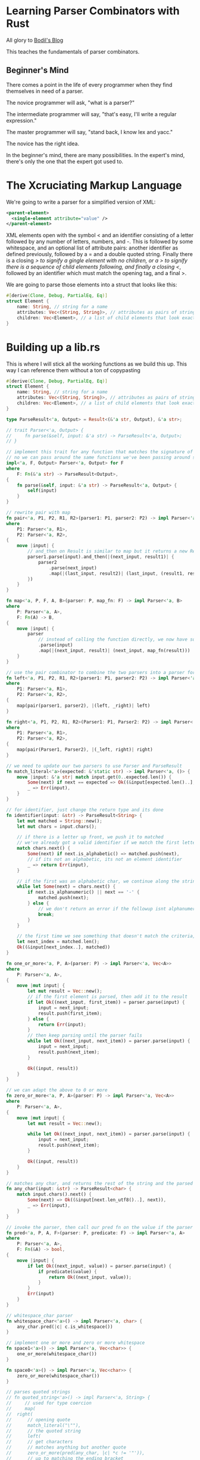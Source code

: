 * Learning Parser Combinators with Rust

  All glory to [[https://bodil.lol/parser-combinators/][Bodil's Blog]]

  This teaches the fundamentals of parser combinators.

** Beginner's Mind

There comes a point in the life of every programmer when they find themselves in need of a parser.

The novice programmer will ask, "what is a parser?"

The intermediate programmer will say, "that's easy, I'll write a regular expression."

The master programmer will say, "stand back, I know lex and yacc."

The novice has the right idea.

In the beginner's mind, there are many possibilities. In the expert's mind, there's only the one that the expert got used to.


* The Xcruciating Markup Language

   We're going to write a parser for a simplified version of XML:

#+BEGIN_SRC xml
<parent-element>
  <single-element attribute="value" />
</parent-element>
#+END_SRC

XML elements open with the symbol < and an identifier consisting of a letter followed by any number of letters, numbers, and -. This is followed by some whitespace, and an optional list of attribute pairs: another identifier as defined previously, followed by a = and a double quoted string. Finally there is a closing /> to signify a gingle element with no children, or a > to signify there is a sequence of child elements following, and finally a closing </, followed by an identifier which must match the opening tag, and a final >.

We are going to parse those elements into a struct that looks like this:

#+name:
#+BEGIN_SRC rust :tangle combinators/src/lib.rs
#[derive(Clone, Debug, PartialEq, Eq)]
struct Element {
    name: String, // string for a name
    attributes: Vec<(String, String)>, // attributes as pairs of strings
    children: Vec<Element>, // a list of child elements that look exactly the same as the parent
}
#+END_SRC

* Building up a lib.rs

This is where I will stick all the working functions as we build this up. This way I can reference them without a ton of copypasting
  
#+name: preamble
#+BEGIN_SRC rust
#[derive(Clone, Debug, PartialEq, Eq)]
struct Element {
    name: String, // string for a name
    attributes: Vec<(String, String)>, // attributes as pairs of strings
    children: Vec<Element>, // a list of child elements that look exactly the same as the parent
}

type ParseResult<'a, Output> = Result<(&'a str, Output), &'a str>;

// trait Parser<'a, Output> {
//     fn parse(&self, input: &'a str) -> ParseResult<'a, Output>;
// }

// implement this trait for any function that matches the signature of a parser
// no we can pass around the same functions we've been passing around so far as parsers fully implementing the Parser trait
impl<'a, F, Output> Parser<'a, Output> for F
where
    F: Fn(&'a str) -> ParseResult<Output>,
{
    fn parse(&self, input: &'a str) -> ParseResult<'a, Output> {
        self(input)
    }
}

// rewrite pair with map
fn pair<'a, P1, P2, R1, R2>(parser1: P1, parser2: P2) -> impl Parser<'a, (R1, R2)>
where
    P1: Parser<'a, R1>,
    P2: Parser<'a, R2>,
{
    move |input| {
        // and_then on Result is similar to map but it returns a new Result
        parser1.parse(input).and_then(|(next_input, result1)| {
            parser2
                .parse(next_input)
                .map(|(last_input, result2)| (last_input, (result1, result2)))
        })
    }
}

fn map<'a, P, F, A, B>(parser: P, map_fn: F) -> impl Parser<'a, B>
where
    P: Parser<'a, A>,
    F: Fn(A) -> B,
{
    move |input| {
        parser
            // instead of calling the function directly, we now have something that implements parse
            .parse(input)
            .map(|(next_input, result)| (next_input, map_fn(result)))
    }
}

// use the pair combinator to combine the two parsers into a parser for a tuple of their Results, and then use the map combinator to select the ones we want
fn left<'a, P1, P2, R1, R2>(parser1: P1, parser2: P2) -> impl Parser<'a, R1>
where
    P1: Parser<'a, R1>,
    P2: Parser<'a, R2>,
{
    map(pair(parser1, parser2), |(left, _right)| left)
}

fn right<'a, P1, P2, R1, R2>(Parser1: P1, Parser2: P2) -> impl Parser<'a, R2>
where
    P1: Parser<'a, R1>,
    P2: Parser<'a, R2>,
{
    map(pair(Parser1, Parser2), |(_left, right)| right)
}

// we need to update our two parsers to use Parser and ParseResult
fn match_literal<'a>(expected: &'static str) -> impl Parser<'a, ()> {
    move |input: &'a str| match input.get(0..expected.len()) {
        Some(next) if next == expected => Ok((&input[expected.len()..], ())),
        _ => Err(input),
    }
}

// for identifier, just change the return type and its done
fn identifier(input: &str) -> ParseResult<String> {
    let mut matched = String::new();
    let mut chars = input.chars();

    // if there is a letter up front, we push it to matched
    // we've already got a valid identifier if we match the first letter
    match chars.next() {
        Some(next) if next.is_alphabetic() => matched.push(next),
        // if its not an alphabetic, its not an element identifier
        _ => return Err(input),
    }

    // if the first was an alphabetic char, we continue along the string, matching as long as its alphanumeric or a dash
    while let Some(next) = chars.next() {
        if next.is_alphanumeric() || next == '-' {
            matched.push(next);
        } else {
            // we don't return an error if the followup isnt alphanumeric + - since its valid to have in the identifier
            break;
        }
    }

    // the first time we see something that doesn't match the criteria, save our spot and return the String we've built
    let next_index = matched.len();
    Ok((&input[next_index..], matched))
}

fn one_or_more<'a, P, A>(parser: P) -> impl Parser<'a, Vec<A>>
where
    P: Parser<'a, A>,
{
    move |mut input| {
        let mut result = Vec::new();
        // if the first element is parsed, then add it to the result
        if let Ok((next_input, first_item)) = parser.parse(input) {
            input = next_input;
            result.push(first_item);
        } else {
            return Err(input);
        }
        // then keep parsing until the parser fails
        while let Ok((next_input, next_item)) = parser.parse(input) {
            input = next_input;
            result.push(next_item);
        }

        Ok((input, result))
    }
}

// we can adapt the above to 0 or more
fn zero_or_more<'a, P, A>(parser: P) -> impl Parser<'a, Vec<A>>
where
    P: Parser<'a, A>,
{
    move |mut input| {
        let mut result = Vec::new();

        while let Ok((next_input, next_item)) = parser.parse(input) {
            input = next_input;
            result.push(next_item);
        }

        Ok((input, result))
    }
}

// matches any char, and returns the rest of the string and the parsed string
fn any_char(input: &str) -> ParseResult<char> {
    match input.chars().next() {
        Some(next) => Ok((&input[next.len_utf8()..], next)),
        _ => Err(input),
    }
}

// invoke the parser, then call our pred fn on the value if the parser succeeded.
fn pred<'a, P, A, F>(parser: P, predicate: F) -> impl Parser<'a, A>
where
    P: Parser<'a, A>,
    F: Fn(&A) -> bool,
{
    move |input| {
        if let Ok((next_input, value)) = parser.parse(input) {
            if predicate(&value) {
                return Ok((next_input, value));
            }
        }
        Err(input)
    }
}

// whitespace_char parser
fn whitespace_char<'a>() -> impl Parser<'a, char> {
    any_char.pred(|c| c.is_whitespace())
}

// implement one or more and zero or more whitespace
fn space1<'a>() -> impl Parser<'a, Vec<char>> {
    one_or_more(whitespace_char())
}

fn space0<'a>() -> impl Parser<'a, Vec<char>> {
    zero_or_more(whitespace_char())
}

// parses quoted strings
// fn quoted_string<'a>() -> impl Parser<'a, String> {
//     // used for type coercion
//     map(
// 	right(
// 	    // opening quote
// 	    match_literal("\""),
// 	    // the quoted string
// 	    left(
// 		// get characters
// 		// matches anything but another quote
// 		zero_or_more(pred(any_char, |c| *c != '"')), 
// 		// up to matching the ending bracket
// 		match_literal("\""),
// 	    ),
// 	),
// 	// convert our returned Vec into a String by coercion to iter and collect
// 	|chars| chars.into_iter().collect(),
//     )
// }

fn attribute_pair<'a>() -> impl Parser<'a, (String, String)> {
    // pair is a combinator for parsing a tuple of values
    // identifier gets attribute name
    // right returns the right element of the tuple
    // the match literal finds the =, then drops it
    // the quoted string pulls the value of the argument
    pair(identifier, right(match_literal("="), quoted_string()))
}

// build the vector
fn attributes<'a>() -> impl Parser<'a, Vec<(String, String)>> {
    // zero or more occurrences of whitespace, then an attribute pair.
    // use right to discard the whitespace, keep the pair
    zero_or_more(right(space1(), attribute_pair()))
}

// the dyn keyword is used to highlight that calls to methods on the associated Trait are dynamically dispatched.
// holds our Box
struct BoxedParser<'a, Output> {
    parser: Box<dyn Parser<'a, Output> + 'a>,
}

// created a new boxed parser. This just puts our parser inside of a Box
impl<'a, Output> BoxedParser<'a, Output> {
    fn new<P>(parser: P) -> Self
    where
	P: Parser<'a, Output> + 'a,
    {
	BoxedParser {
	    parser: Box::new(parser),
	}
    }
}

// make it interchangable for parser
impl<'a, Output> Parser<'a, Output> for BoxedParser<'a, Output> {
    fn parse(&self, input: &'a str) -> ParseResult<'a, Output> {
	self.parser.parse(input)
    }
}

trait Parser<'a, Output> {
    fn parse(&self, input: &'a str) -> ParseResult<'a, Output>;

    fn map<F, NewOutput>(self, map_fn: F) -> BoxedParser<'a, NewOutput>
    where
	Self: Sized + 'a,
	Output: 'a,
	NewOutput: 'a,
	F: Fn(Output) -> NewOutput + 'a,
    {
	BoxedParser::new(map(self, map_fn))
    }

    fn pred<F>(self, pred_fn: F) -> BoxedParser<'a, Output>
    where
	Self: Sized + 'a,
	Output: 'a,
	F: Fn(&Output) -> bool + 'a,
    {
	BoxedParser::new(pred(self, pred_fn))
    }

    // we run out parser of type P first, and if it succeeds
    // we call the function f with the result of parser P to get our next parser of type NextP
    // which we then run and return
    // this gets added to the Parser trait
    fn and_then<F, NextParser, NewOutput>(self, f: F) -> BoxedParser<'a, NewOutput>
    where
	Self: Sized + 'a,
	Output: 'a,
	NewOutput: 'a,
	NextParser: Parser<'a, NewOutput> + 'a,
	F: Fn(Output) -> NextParser + 'a,
    {
	BoxedParser::new(and_then(self, f))
    }
}

// fn pred<F>(self, pred_fn: F) -> BoxedParser<'a, Output>
// where
//     Self: Sized + 'a,
//     Output: 'a,
//     F: Fn(&Output) -> bool + 'a,
// {
//     BoxedParser::new(pred(self, pred_fn))
// }

fn element_start<'a>() -> impl Parser<'a, (String, Vec<(String, String)>)> {
    right(match_literal("<"),
	  pair(identifier, attributes()))
}

fn quoted_string<'a>() -> impl Parser<'a, String> {
    right(
	match_literal("\""),
	left(
	    zero_or_more(any_char.pred(|c| *c != '"')),
	    match_literal("\""),
	),
    ).map(|chars| chars.into_iter().collect())
}

fn single_element<'a>() -> impl Parser<'a, Element> {
    left(element_start(), match_literal("/>")).map(|(name, attributes)| Element {
	name,
	attributes,
	children: vec![],
    })
}

// parser for the opening tag for a parent element
fn open_element<'a>() -> impl Parser<'a, Element> {
    left(element_start(), match_literal(">")).map(|(name, attributes)| Element {
	name,
	attributes,
	children: vec![],
    })
}

// children need to either be single elements or parent elements, and there are zero or more of them
// we will make a multiple choice parser: something that parses either a single element or a parent element
fn either<'a, P1, P2, A>(parser1: P1, parser2: P2) -> impl Parser<'a, A>
where
    P1: Parser<'a, A>,
    P2: Parser<'a, A>,
{
    move |input| match parser1.parse(input) {
	ok @ Ok(_) => ok,
	Err(_) => parser2.parse(input),
    }
}

// // matches either a single element or a parent element
// fn element<'a>() -> impl Parser<'a, Element> {
//     either(single_element(), parent_element())
// }

// parser for the closing tag. It has to match the opening tag, which means the parser needs to know what the name of the opening tag is. We will use a function argument
fn close_element<'a>(expected_name: String) -> impl Parser<'a, String> {
    right(match_literal("</"),
          left(identifier, match_literal(">")))
	  .pred(move |name| name == &expected_name)
}

// we need something that takes a parser, and a function that takes the result of a parser, and returns a new parser, which is then run
// its like pair, but instead of just collecting both results in a tuple, we thread them through a function
fn and_then<'a, P, F, A, B, NextP>(parser: P, f: F) -> impl Parser<'a, B>
where
    P: Parser<'a, A>,
    NextP: Parser<'a, B>,
    F: Fn(A) -> NextP,
{
    move |input| match parser.parse(input) {
	Ok((next_input, result)) => f(result).parse(next_input),
	Err(err) => Err(err),
    }
}

// we can use and_then to lazily generate the right version of our close_element parser (we get it to pass that argument into it)
fn parent_element<'a>() -> impl Parser<'a, Element> {
    // get opening element, and then take the rest and
    open_element().and_then(|e1| {
	// get the name that goes into close_element
	left(zero_or_more(element()),
	     close_element(e1.name.clone()))
	    // clone the children objects because we are inside a Fn and thus only have a reference to it
	    .map(move |children| {
		let mut e1 = e1.clone();
		e1.children = children;
		e1
	    })
    })
}

fn whitespace_wrap<'a, P, A>(parser: P) -> impl Parser<'a, A>
where
    P: Parser<'a, A>,
{
    right(space0(), left(parser, space0()))
}

// if we wrap element in that, it will ignore all leading and trailing whitespace around element
fn element<'a>() -> impl Parser<'a, Element> {
    whitespace_wrap(either(single_element(), parent_element()))
}

#+END_SRC

* Defining the Parser

  Parsing is a process of deriving structure from a stream of data. In this a parser is a function that takes in some input, and returns either the parsed output along with the remainder of the input, or an error saying "I couldn't parse this".

  Lets write this down as a function type:

#+name:
#+BEGIN_SRC rust
Fn(Input) -> Result<(Input, Output), Error>

// more concretely, we can fill out the types because we are converting a string into an Element struct.
// since we aren't adding error reporting, we'll just return the bit of the string that we couldn't parse as an error
Fn(&str) -> Result<(&str, Element), &str>
#+END_SRC

* Our First Parser

#+name:
#+BEGIN_SRC rust
// take the first character in a string and decide whether or not its the letter a
// we take a string slice as input, and return a Result of either (&str, ()), or the error type &str.
// with (&str, ()), we are returning a type with the next bit of input to parse and the result.
fn the_letter_a(input: &str) -> Result<(&str, ()), &str> {
    // get the first character of the input. We ask for the iterator chars() over the characters of the string, and we pull the first item
    // this will be an item of type char, wrapped in an Option, so Option<char> where None means we tried to pull a char off an empty string
    match input.chars().next() {
        // if we have a successful parse that matches 'a', return our success value Ok(...)
        // we return 'a'.len_utf8 just to be sure. Its 1, but you never know
        Some('a') => Ok((&input['a'.len_utf8()..], ())),
        // if we get anything else, or None, return an error
        _ => Err(input),
    }
}

fn main() {
    let yes = "all your string literals are belong to me";
    let no = "this is a string literal";
    let maybe = "";
    println!(
        "Starts with the letter a?:\nyes: {:?}\nno: {:?}\nmaybe: {:?}",
        the_letter_a(yes),
        the_letter_a(no),
        the_letter_a(maybe)
    );
}
#+END_SRC

: Starts with the letter a?:
: yes: Ok(("ll your string literals are belong to me", ()))
: no: Err("this is a string literal")
: maybe: Err("")

* A Parser Builder

  We need to find the opening <, as well as >, / and = specifically, so we should write a parser that looks for what we want.
  We will write a fn that produces a parser for a static string of any length, not just a single character. 
  
#+name:
#+BEGIN_SRC rust
// 'static is a reference lifetime that says that the data pointed to by the ref lives for the entire lifetime of the running program
// Instead of returning a result, it takes our expected string as an argument and returns something that looks like a parser
// this is a higher order function.
// instead of doing the work, we return a closure that does the work and that matches our type signature for a parser
fn match_literal(expected: &'static str) -> impl Fn(&str) -> Result<(&str, ()), &str> {
    // move transfers ownership of the item. So in this case, we are transferring ownership of input to the matching Result
    move |input| match input.get(0..expected.len()) {
        // if the input is our expected value, return the Ok
        Some(next) if next == expected => Ok((&input[expected.len()..], ())),
        // if not, return Err
        _ => Err(input),
    }
}

fn main() {
    let match_a = match_literal("a");
    let match_t = match_literal("t");
    let match_n = match_literal("");

    let yes = "all your string literals are belong to me";
    let no = "this is a string literal";
    let maybe = "";

    println!(
        "Starts with the letter a?:\nyes: {:?}\nno: {:?}\nmaybe: {:?}",
        match_a(yes),
        match_t(no),
        match_n(maybe)
    );
}
#+END_SRC

: Starts with the letter a?:
: yes: Ok(("ll your string literals are belong to me", ()))
: no: Ok(("his is a string literal", ()))
: maybe: Ok(("", ()))

* Testing Our Parser

#+name:
#+BEGIN_SRC rust :tangle combinators/src/main.rs
fn match_literal(expected: &'static str) -> impl Fn(&str) -> Result<(&str, ()), &str> {
    // move transfers ownership of the item. So in this case, we are transferring ownership of input to the matching Result
    move |input| match input.get(0..expected.len()) {
        // if the input is our expected value, return the Ok
        Some(next) if next == expected => Ok((&input[expected.len()..], ())),
        // if not, return Err
        _ => Err(input),
    }
}

#[test]
fn literal_parser() {
    let parse_joe = match_literal("Hello Joe!");

    assert_eq!(Ok(("", ())), parse_joe("Hello Joe!"));
    assert_eq!(
        Ok((" Hello Robert!", ())),
        parse_joe("Hello Joe! Hello Robert!")
    );
    assert_eq!(Err("Hello Mike!"),
	       parse_joe("Hello Mike!"));
}
#+END_SRC

In order to run the test above, we tangle to main.rs and run cargo test literal_parser -- --exact

* Exercise

  Can you find a method on the str type in the standard library that would let you write match_literal() without having to do the somewhat cumbersome get indexing?

  Sure, lets try std::str::pattern

#+name:
#+BEGIN_SRC rust
// fn match_literal(expected: &'static str) -> impl Fn(&str) -> Result<(&str, ()), &str> {
//     // move transfers ownership of the item. So in this case, we are transferring ownership of input to the matching Result
//     move |input| match input.get(0..expected.len()) {
//         // if the input is our expected value, return the Ok
//         Some(next) if next == expected => Ok((&input[expected.len()..], ())),
//         // if not, return Err
//         _ => Err(input),
//     }
// }

fn match_literal(expected: &'static str) -> impl Fn(&str) -> Result<(&str, ()), &str> {
    move |input| match input.find(expected) {
        Some(next) => Ok((&input[next + expected.len()..], ())),
        _ => Err(input),
    }
}

fn main() {
    let parse_joe = match_literal("Hello Joe!");
    println!(
        "Test 1:\t{:?}\nTest 2:\t{:?}\nTest 3:\t{:?}",
        parse_joe("Hello Joe!"),
        parse_joe("Hello Joe! Hello Robert!"),
        parse_joe("Hello Mike!")
    );

    let parse_gator_1 = match_literal("<");
    let parse_gator_2 = match_literal(">");
    // let parse_gator_1s = match_literal("</");
    // let parse_gator_2s = match_literal("/>");
    // let parse_eq = match_literal("=");
    let input_str = "<parent-element><single-element attribute='value' /></parent-element>";

    println!(
        "start:\t{:?}\nend:\t\t{:?}\n",
        parse_gator_1(input_str),
        parse_gator_2(input_str)
    );
}
#+END_SRC

: Test 1:	Ok(("", ()))
: Test 2:	Ok((" Hello Robert!", ()))
: Test 3:	Err("Hello Mike!")
: start:	Ok(("parent-element><single-element attribute=\'value\' /></parent-element>", ()))
: end:		Ok(("<single-element attribute=\'value\' /></parent-element>", ()))
: 

* A Parser for Something Less Specific

  Recalling the rule for the element name identifier, it's as follows: one alphabetical character, followed by zero or more of either an alphabetical character, a number, or a dash -

#+name:
#+BEGIN_SRC rust
// this time we are just writing a parser, not a higher order fn that returns a parser
// instead of returning a result type of (), we are returning a String in the tuple along with the remaining input. The String will contain the identifier we've parsed
fn identifier(input: &str) -> Result<(&str, String), &str> {
    let mut matched = String::new();
    let mut chars = input.chars();

    // if there is a letter up front, we push it to matched
    // we've already got a valid identifier if we match the first letter
    match chars.next() {
        Some(next) if next.is_alphabetic() => matched.push(next),
        // if its not an alphabetic, its not an element identifier
        _ => return Err(input),
    }

    // if the first was an alphabetic char, we continue along the string, matching as long as its alphanumeric or a dash
    while let Some(next) = chars.next() {
        if next.is_alphanumeric() || next == '-' {
            matched.push(next);
        } else {
            // we don't return an error if the followup isnt alphanumeric + - since its valid to have in the identifier
            break;
        }
    }

    // the first time we see something that doesn't match the criteria, save our spot and return the String we've built
    let next_index = matched.len();
    Ok((&input[next_index..], matched))
}

fn main() {
    println!(
        "First Test:\t\t{:?}\nSecond Test:\t\t{:?}\nThird Test:\t\t{:?}\n",
        identifier("i-am-an-identifier"),
        identifier("not entirely an idenitifier"),
        identifier("!not at all an identifier")
    );
}
#+END_SRC

: First Test:		Ok(("", "i-am-an-identifier"))
: Second Test:		Ok((" entirely an idenitifier", "not"))
: Third Test:		Err("!not at all an identifier")
: 


Remember that Element struct we're going to parse our XML document into?

#+name:
#+BEGIN_SRC rust
struct Element {
    name: String,
    attributes: Vec<(String, String)>,
    children: Vec<Element>,
}
#+END_SRC

We've just written the code for parsing the name. The String our parser returns goes right in there. It is also the right parser for the first part of every attribute.

* Combinators

  We can now parse <, and the following identifier, but we need to parse both, in order, to be able to make progress. The next step is to write another parser builder function, but one that takes two parsers as inputs and returns a new parser which parses both of them in order. In other words, a parser /combinator/, which /combines/ two parsers into a new one

#+name:
#+BEGIN_SRC rust
// takes two parsers as input, and returns a new parser which parses both of them in order
// Parser 1, Parser 2, Result 1, Result 2. P1, P2 are functions
// our final result is a parser that returns (R1, R2)
// runs P1 on input, keeps the result, then runs P2 on what P1 returned, and if they both worked, return the tuple (R1, R2)
// Fn Type Signature
// Accepts two parsers
fn pair<P1, P2, R1, R2>(parser1: P1, parser2: P2) -> impl Fn(&str) -> Result<(&str, (R1, R2)), &str>
where
    // they both return parsers
    P1: Fn(&str) -> Result<(&str, R1), &str>,
    P2: Fn(&str) -> Result<(&str, R2), &str>,
{
    // run P1 on the input
    move |input| match parser1(input) {
        // if P1 succeeds, take its return val and run P2 on it
        Ok((next_input, result1)) => match parser2(next_input) {
            // if P2 succeeds, return the final input and (R1, R2)
            Ok((final_input, result2)) => Ok((final_input, (result1, result2))),
            Err(err) => Err(err),
        },
        Err(err) => Err(err),
    }
}

fn identifier(input: &str) -> Result<(&str, String), &str> {
    let mut matched = String::new();
    let mut chars = input.chars();

    // if there is a letter up front, we push it to matched
    // we've already got a valid identifier if we match the first letter
    match chars.next() {
        Some(next) if next.is_alphabetic() => matched.push(next),
        // if its not an alphabetic, its not an element identifier
        _ => return Err(input),
    }

    // if the first was an alphabetic char, we continue along the string, matching as long as its alphanumeric or a dash
    while let Some(next) = chars.next() {
        if next.is_alphanumeric() || next == '-' {
            matched.push(next);
        } else {
            // we don't return an error if the followup isnt alphanumeric + - since its valid to have in the identifier
            break;
        }
    }

    // the first time we see something that doesn't match the criteria, save our spot and return the String we've built
    let next_index = matched.len();
    Ok((&input[next_index..], matched))
}

fn match_literal(expected: &'static str) -> impl Fn(&str) -> Result<(&str, ()), &str> {
    move |input| match input.find(expected) {
        Some(next) => Ok((&input[next + expected.len()..], ())),
        _ => Err(input),
    }
}

fn main() {
    let tag_opener = pair(match_literal("<"), identifier);
    println!(
        "First Element:\t{:?}\nNot Quite:\t{:?}\nNope:\t{:?}\n",
        tag_opener("<my-first-element/>"),
        tag_opener("oops"),
        tag_opener("<!too spicy")
    );
}
#+END_SRC

: First Element:	Ok(("/>", ((), "my-first-element")))
: Not Quite:	Err("oops")
: Nope:	Err("!too spicy")

It works! But we return a result type ((), String), when we really only care about the String.

Som eof our parsers only match patterns in the input without producing values, and so their outputs can be safely ignored. To accomodate this pattern, we're going to use our pair combinator to write two other combinators:
- left, which discards the result of the first parser and returns the second
- right, which discards the () on the LHS of the pair and keeps only our String

* Enter the Functor

  Before we go on, let's talk about another combinator: map

  This combinator has one purpose: to change the type of the result. For instance, if we have a parser that returns ((), String), and we want to return just that String. To do this, we pass it a function that knows how to convert from the original type to the new one. |(_left, right)| right. More generalized, it would look like Fn(A) -> B where A is the original result type of the parser and B is the new one.

#+name:
#+BEGIN_SRC rust
// P is our parser. It returns A on success. F is the function we're going to use to map P into our return value, which looks the same as P except its result type is B rather than A
fn map1<P, F, A, B>(parser: P, map_fn: F) -> impl Fn(&str) -> Result<(&str, B), &str>
where
    P: Fn(&str) -> Result<(&str, A), &str>,
    F: Fn(A) -> B,
{
    // run parser(input)
    move |input| match parser(input) {
        // if success, take the result and apply the map fn to it and return that
        Ok((next_input, result)) => Ok((next_input, map_fn(result))),
        Err(err) => Err(err),
    }
}

// map is a common function that Result actually implements
fn map<P, F, A, B>(parser: P, map_fn: F) -> impl Fn(&str) -> Result<(&str, B), &str>
where
    P: Fn(&str) -> Result<(&str, A), &str>,
    F: Fn(A) -> B,
{
    move |input|
    parser(input)
	.map(|(next_input, result)| (next_input, map_fn(result)))
}

fn main() {}
#+END_SRC

In this case, this is called a functor. If we have a thing with type A in it, and we have a map function available that you can pass a function from A to B into to turn it into the same kind of thing but with type B in it instead, that is a functor. This is common in rust, such as in Option, Result, Iterator, and even Future. This is not explicitly named as such, since we can't express a functor as a generalized thing in Rust's type system (because it lacks higher kinded types).

* Time For A Trait

  From TRPL:

  A Trait tells teh Rust compiler about functionality a particular type has and can share with other types. We can use traits to define shared behavior in an abstract way. We can use trait bounds to specify that a generic can be any type that has certain behavior.

  Back to it: We keep repeating the shape of the parser type signature: Fn(&str) -> Result<(&str, Output), &str>. Instead of writing it out over and over, we can introduce a trait to make things more readable and add to add some extensibility to our parsers.

#+name:
#+BEGIN_SRC rust
// make a type alias for that return type we keep using
// now instead of typing this out all the time, we can just type ParseResult<String> or similar
// the lifetime is because the type declaration requires it, but a lot of the time the Rust compiler should be able to infer it for you
// the lifetime 'a specifically refers to the lifetime of the input
type ParseResult<'a, Output> = Result<(&'a str, Output), &'a str>;

trait Parser<'a, Output> {
    fn parse(&self, input: &'a str) -> ParseResult<'a, Output>;
}

// implement this trait for any function that matches the signature of a parser
// no we can pass around the same functions we've been passing around so far as parsers fully implementing the Parser trait
impl<'a, F, Output> Parser<'a, Output> for F
where
    F: Fn(&'a str) -> ParseResult<Output>,
{
    fn parse(&self, input: &'a str) -> ParseResult<'a, Output> {
        self(input)
    }
}

// rewrite map
fn map<'a, P, F, A, B>(parser: P, map_fn: F) -> impl Parser<'a, B>
where
    P: Parser<'a, A>,
    F: Fn(A) -> B,
{
    move |input| {
        parser
            // instead of calling the function directly, we now have something that implements parse
            .parse(input)
            .map(|(next_input, result)| (next_input, map_fn(result)))
    }
}

// rewrite the pair function
fn pair1<'a, P1, P2, R1, R2>(parser1: P1, parser2: P2) -> impl Parser<'a, (R1, R2)>
where
    P1: Parser<'a, R1>,
    P2: Parser<'a, R2>,
{
    // if parser matches input
    move |input| match parser1.parse(input) {
        // match the next input with parser2
        Ok((next_input, result1)) => match parser2.parse(next_input) {
            // if that works, then massage it into a form we want
            Ok((final_input, result2)) => Ok((final_input, (result1, result2))),
            Err(err) => Err(err),
        },
        Err(err) => Err(err),
    }
}

// rewrite pair with map
fn pair<'a, P1, P2, R1, R2>(parser1: P1, parser2: P2) -> impl Parser<'a, (R1, R2)>
where
    P1: Parser<'a, R1>,
    P2: Parser<'a, R2>,
{
    move |input| {
	// and_then on Result is similar to map but it returns a new Result 
        parser1.parse(input).and_then(|(next_input, result1)| {
            parser2
                .parse(next_input)
                .map(|(last_input, result2)| (last_input, (result1, result2)))
        })
    }
}

fn main() {}
#+END_SRC

* Left and Right

#+name:
#+BEGIN_SRC rust
type ParseResult<'a, Output> = Result<(&'a str, Output), &'a str>;

trait Parser<'a, Output> {
    fn parse(&self, input: &'a str) -> ParseResult<'a, Output>;
}

// implement this trait for any function that matches the signature of a parser
// no we can pass around the same functions we've been passing around so far as parsers fully implementing the Parser trait
impl<'a, F, Output> Parser<'a, Output> for F
where
    F: Fn(&'a str) -> ParseResult<Output>,
{
    fn parse(&self, input: &'a str) -> ParseResult<'a, Output> {
        self(input)
    }
}

// rewrite pair with map
fn pair<'a, P1, P2, R1, R2>(parser1: P1, parser2: P2) -> impl Parser<'a, (R1, R2)>
where
    P1: Parser<'a, R1>,
    P2: Parser<'a, R2>,
{
    move |input| {
        // and_then on Result is similar to map but it returns a new Result
        parser1.parse(input).and_then(|(next_input, result1)| {
            parser2
                .parse(next_input)
                .map(|(last_input, result2)| (last_input, (result1, result2)))
        })
    }
}

fn map<'a, P, F, A, B>(parser: P, map_fn: F) -> impl Parser<'a, B>
where
    P: Parser<'a, A>,
    F: Fn(A) -> B,
{
    move |input| {
        parser
            // instead of calling the function directly, we now have something that implements parse
            .parse(input)
            .map(|(next_input, result)| (next_input, map_fn(result)))
    }
}

// use the pair combinator to combine the two parsers into a parser for a tuple of their Results, and then use the map combinator to select the ones we want
fn left<'a, P1, P2, R1, R2>(parser1: P1, parser2: P2) -> impl Parser<'a, R1>
where
    P1: Parser<'a, R1>,
    P2: Parser<'a, R2>,
{
    map(pair(parser1, parser2), |(left, _right)| left)
}

fn right<'a, P1, P2, R1, R2>(Parser1: P1, Parser2: P2) -> impl Parser<'a, R2>
where
    P1: Parser<'a, R1>,
    P2: Parser<'a, R2>,
{
    map(pair(Parser1, Parser2), |(_left, right)| right)
}

// we need to update our two parsers to use Parser and ParseResult
fn match_literal<'a>(expected: &'static str) -> impl Parser<'a, ()> {
    move |input: &'a str| match input.get(0..expected.len()) {
        Some(next) if next == expected => Ok((&input[expected.len()..], ())),
        _ => Err(input),
    }
}

// for identifier, just change the return type and its done
fn identifier(input: &str) -> ParseResult<String> {
    let mut matched = String::new();
    let mut chars = input.chars();

    // if there is a letter up front, we push it to matched
    // we've already got a valid identifier if we match the first letter
    match chars.next() {
        Some(next) if next.is_alphabetic() => matched.push(next),
        // if its not an alphabetic, its not an element identifier
        _ => return Err(input),
    }

    // if the first was an alphabetic char, we continue along the string, matching as long as its alphanumeric or a dash
    while let Some(next) = chars.next() {
        if next.is_alphanumeric() || next == '-' {
            matched.push(next);
        } else {
            // we don't return an error if the followup isnt alphanumeric + - since its valid to have in the identifier
            break;
        }
    }

    // the first time we see something that doesn't match the criteria, save our spot and return the String we've built
    let next_index = matched.len();
    Ok((&input[next_index..], matched))
}

fn main() {
    let tag_opener = right(match_literal("<"), identifier);

    println!(
        "First Test:\t{:?}\nSecond Test:\t{:?}\nThird Test:\t{:?}",
        tag_opener.parse("<my-first-element/>"),
        tag_opener.parse("oops"),
        tag_opener.parse("<!oops")
    );
}
#+END_SRC

First Test:	Ok(("/>", "my-first-element"))
Second Test:	Err("oops")
Third Test:	Err("!oops")

* One Or More

  We have an opening <, and we've got an identifier. Next should be out first attribute pair.

  But first we need to deal with whitespace, either a single instance of, or multiple in a row.

  We should write a combinator that expresses the idea of one or more parsers.

#+name:
#+BEGIN_SRC rust
type ParseResult<'a, Output> = Result<(&'a str, Output), &'a str>;

// trait Parser<'a, Output> {
//     fn parse(&self, input: &'a str) -> ParseResult<'a, Output>;
// }

// implement this trait for any function that matches the signature of a parser
// no we can pass around the same functions we've been passing around so far as parsers fully implementing the Parser trait
impl<'a, F, Output> Parser<'a, Output> for F
where
    F: Fn(&'a str) -> ParseResult<Output>,
{
    fn parse(&self, input: &'a str) -> ParseResult<'a, Output> {
        self(input)
    }
}

// return type of the parser is A, and the return type from the combinator parser is Vec<A> -- any number of As
fn one_or_more<'a, P, A>(parser: P) -> impl Parser<'a, Vec<A>>
where
    P: Parser<'a, A>,
{
    move |mut input| {
        let mut result = Vec::new();
        // if the first element is parsed, then add it to the result
        if let Ok((next_input, first_item)) = parser.parse(input) {
            input = next_input;
            result.push(first_item);
        } else {
            return Err(input);
        }
        // then keep parsing until the parser fails
        while let Ok((next_input, next_item)) = parser.parse(input) {
            input = next_input;
            result.push(next_item);
        }

        Ok((input, result))
    }
}

// we can adapt the above to 0 or more
fn zero_or_more<'a, P, A>(parser: P) -> impl Parser<'a, Vec<A>>
where
    P: Parser<'a, A>,
{
    move |mut input| {
        let mut result = Vec::new();

        while let Ok((next_input, next_item)) = parser.parse(input) {
            input = next_input;
            result.push(next_item);
        }

        Ok((input, result))
    }
}

// we need to update our two parsers to use Parser and ParseResult
fn match_literal<'a>(expected: &'static str) -> impl Parser<'a, ()> {
    move |input: &'a str| match input.get(0..expected.len()) {
        Some(next) if next == expected => Ok((&input[expected.len()..], ())),
        _ => Err(input),
    }
}

fn main() {
    // one or more
    let parser1 = one_or_more(match_literal("ha"));
    let parser0 = zero_or_more(match_literal("ha"));

    println!("P1 Test 1:\t{:?}\nP1 Test 2:\t{:?}\nP1 Test 3:\t{:?}\nP0 Test 1:\t{:?}\nP0 Test 2:\t{:?}\nP0 Test 3:\t{:?}",
	     parser1.parse("hahaha"),
	     parser1.parse("ahah"),
	     parser1.parse(""),
	     parser0.parse("hahaha"),
	     parser0.parse("ahah"),
	     parser0.parse(""));
}
#+END_SRC

: P1 Test 1:	Ok(("", [(), (), ()]))
: P1 Test 2:	Err("ahah")
: P1 Test 3:	Err("")
: P0 Test 1:	Ok(("", [(), (), ()]))
: P0 Test 2:	Ok(("ahah", []))
: P0 Test 3:	Ok(("", []))

At this point, its tempting to express one_or_more in terms of zero_or_more with something like this:

#+name:
#+BEGIN_SRC rust
fn one_or_more<'a, P, A>(parser: P) -> impl Parser<'a, Vec<A>>
where
    P: Parser<'a, A>,
{
    map(pair(parser, zero_or_more(parser)), |(head, mut tail)| {
	tail.insert(0, head);
	tail
    })
}
#+END_SRC

Unfortunately, we run into Rust problems here. We own the parser, so we can't go around passing it as an argument twice. The compiler will tell us that we're trying to move an already moved value.
We also run into issues if we pass references instead, as it gives us another set of borrow checker troubles. Also, since they are functions, they don't do anything like implement Clone.

So we are stuck with the constraint that we can't repeat our parsers easily in combinators.

This just means we can't express one_or_more using combinators. This is not a big deal, since we really just need these two anyway.
If we wanted to get fancy, we could write a combinator that takes a RangeBound in addition to a parser and repeats it according to a range.

* A Predicate Combinator

  If there are no attributes, then whitespace is optional, and we could encounter an immediate > or />. But, if there is an attribute, there must be whitespace first. Luckily for us, there must also be a whitespace between each attribute, if there are several, so we have a sequence of zero or more occurrences of one or more whitespace items followed by the attribute.

  We could use match_literal with a string containing a single space, or we could write out a parser which consumes any number of whitespace characters using the is_whitespace predicate like we did with identifier.
  Instead, we are going to write a parser any_char which returns a single char as long as there is one left in the input, and a combinator pred which takes a parser and a predicate function, and combine the two like this:
  pred(any_char, |c| c.is_whitespace()).

#+name:
#+BEGIN_SRC rust :noweb yes
<<preamble>>

fn main() {
    // test pred and any_char
    let parser = pred(any_char, |c| *c == 'o');
    println!(
        "First Test:\t{:?}\nSecond Test:\t{:?}",
        parser.parse("omg"),
        parser.parse("lol")
    );
    
}
#+END_SRC

: First Test:	Ok(("mg", 'o'))
: Second Test:	Err("lol")


* Quoted Strings

  Now we can parse some attributes.

  We have all the individual attributes.
  We have identifier for the attribute name
  The = is just match_literal("=")
  We're short one quoted string parser

#+name:
#+BEGIN_SRC rust :noweb yes
<<preamble>>

// parses quoted strings
fn quoted_string<'a>() -> impl Parser<'a, String> {
    // used for type coercion
    map(
	right(
	    // opening quote
	    match_literal("\""),
	    // the quoted string
	    left(
		// get characters
		// matches anything but another quote
		zero_or_more(pred(any_char, |c| *c != '"')), 
		// up to matching the ending bracket
		match_literal("\""),
	    ),
	),
	// convert our returned Vec into a String by coercion to iter and collect
	|chars| chars.into_iter().collect(),
    )
}

// test
fn main() {
    println!("First Test:\t{:?}\nSecond Test:\t{:?}",
	     quoted_string().parse("\"Hello Joe!\""),
    quoted_string().parse("\"Hasta La Pasta, Amigo\""));
}
#+END_SRC

: First Test:	Ok(("", "Hello Joe!"))
: Second Test:	Ok(("", "Hasta La Pasta, Amigo"))

* At Last, Parsing Attributes

  We can now parse whitespace, identifiers, = signs, and quoted strings. That is all we need for parsing attributes.

  First lets write a parser for an attribute pair. We're going to be storing them as a Vec<(String, String)>, so we need a parser for that (String, String) to feed to our trust zero_or_more combinator.

#+name:
#+BEGIN_SRC rust :noweb yes
<<preamble>>

fn attribute_pair<'a>() -> impl Parser<'a, (String, String)> {
    // pair is a combinator for parsing a tuple of values
    // identifier gets attribute name
    // right returns the right element of the tuple
    // the match literal finds the =, then drops it
    // the quoted string pulls the value of the argument
    pair(identifier, right(match_literal("="), quoted_string()))
}

// build the vector
fn attributes<'a>() -> impl Parser<'a, Vec<(String, String)>> {
    // zero or more occurrences of whitespace, then an attribute pair.
    // use right to discard the whitespace, keep the pair
    zero_or_more(right(space1(), attribute_pair()))
}

// test
fn main() {
    println!("First Test:\t{:?}",
    attributes().parse(" one=\"1\" two=\"2\""))
}
#+END_SRC

: First Test:	Ok(("", [("one", "1"), ("two", "2")]))

* So Close Now

We just have 2 versions of the element tag to deal with: the single element, and the parent element with children

Let's see if we can write a parser for everything the two have in common: The opening <, the element name, and the attributes.
Let's see if we can get a result type of (String, Vec<(String, String)>) out of a couple of combinators

#+name:
#+BEGIN_SRC rust :noweb yes
<<preamble>>

// fn element_start<'a>() -> impl Parser<'a, (String, Vec<(String, String)>)> {
//     right(match_literal("<"),
// 	  pair(identifier, attributes()))
// }

// // parser for a single element
// fn single_element<'a>() -> impl Parser<'a, Element> {
//     map(
// 	left(element_start(), match_literal("/>")),
// 	// construct ze element
// 	|(name, attributes)| Element {
// 	    name,
// 	    attributes,
// 	    children: vec![],
// 	}
//     )
// }    

fn main() {
    println!("First Test:\t{:#?}",
    single_element().parse("<div class=\"float\" style=\"butterfly\"/>"));
}
#+END_SRC

: First Test:	Ok(("", Element { name: "div", attributes: [("class", "float")], children: [] }))

: First Test:	Ok(
:     (
:         "",
:         Element {
:             name: "div",
:             attributes: [
:                 (
:                     "class",
:                     "float",
:                 ),
:                 (
:                     "style",
:                     "butterfly",
:                 ),
:             ],
:             children: [],
:         },
:     ),
: )

It parses! and it looks nice.
Unfortunately, it is slow. And in Rust, we don't do slow.

* To Infinity and Beyond

  In order to write a recursive type, we need to use a pointer. Instead of our list being an element of A and another list of A, instead we make it an element of A and a pointer to a list of A.
  The way to turn an owned thing into a pointer to an owned thing on the heap in Rust is to Box it.
  
#+name:
#+BEGIN_SRC rust
// not this
enum List<A> {
    Cons(A, List<A>),
    Nil,
}

// this
enum List<A> {
    Cons(A, Box<List<A>>),
    Nil,
}
#+END_SRC

An interesting feature of Box is that the type inside it can be abstract. Instead of our incredibly complicated parser function types, we can let the type checker deal with a very succinct Box<dyn Parser<'a, A>> instead.

So we will implement Parser for a boxed parser function in addition to the bare functions we've been using so far.

#+name:
#+BEGIN_SRC rust :noweb yes
<<preamble>>

// the dyn keyword is used to highlight that calls to methods on the associated Trait are dynamically dispatched.
// holds our Box
struct BoxedParser<'a, Output> {
    parser: Box<dyn Parser<'a, Output> + 'a>,
}

// created a new boxed parser. This just puts our parser inside of a Box
impl<'a, Output> BoxedParser<'a, Output> {
    fn new<P>(parser: P) -> Self
    where
	P: Parser<'a, Output> + 'a,
    {
	BoxedParser {
	    parser: Box::new(parser),
	}
    }
}

// make it interchangable for parser
impl<'a, Output> Parser<'a, Output> for BoxedParser<'a, Output> {
    fn parse(&self, input: &'a str) -> ParseResult<'a, Output> {
	self.parser.parse(input)
    }
}
#+END_SRC

* An Opportunity Presents itself

Because our combinators are standalone functions, when we nest a nontrivial number of them, our code starts to get a bit unreadable.

We wish to declare our combinators as methods on the Parser trait. If we do that though, we lose the ability to lean on impl Trait for our return types, since impl Trait isn't allowed in trait declarations.
But now, since we have BoxedParser, we can declare a trait method that returns BoxedParser<'a, A>

We can even declare these with default implementations, so that we don't have to reimplement every combinator for every type that implements Parser.

#+name:
#+BEGIN_SRC rust :noweb yes
trait Parser<'a, Output> {
    fn parse(&self, input: &'a str) -> ParseResult<'a, Output>;

    fn map<F, NewOutput>(self, map_fn: F) -> BoxedParser<'a, NewOutput>
    where
	Self: Sized + 'a,
	Output: 'a,
	NewOutput: 'a,
	F: Fn(Output) -> NewOutput + 'a,
    {
	BoxedParser::new(map(self, map_fn))
    }
   
    fn pred<F>(self, pred_fn: F) -> BoxedParser<'a, Output>
    where
	Self: Sized + 'a,
	Output: 'a,
	F: Fn(&Output) -> bool + 'a,
    {
	BoxedParser::new(pred(self, pred_fn))
    }
}
#+END_SRC

We can still use our old combinator functions unchanged, and as an added bonus, we get both a nicer syntax for applying them and we get rid of explosive impl Trait types by boxing them up automatically.

#+name:
#+BEGIN_SRC rust
fn pred<F>(self, pred_fn: F) -> BoxedParser<'a, Output>
where
    Self: Sized + 'a,
    Output: 'a,
    F: Fn(&Output) -> bool + 'a,
{
    BoxedParser::new(pred(self, pred_fn))
}

fn quoted_string<'a>() -> impl Parser<'a, String> {
    right(
	match_literal("\""),
	left(
	    zero_or_more(any_char.pred(|c| *c != '"')),
	    match_literal("\""),
	),
    ).map(|chars| chars.into_iter().collect())
}

fn single_element<'a>() -> impl Parser<'a, Element> {
    left(element_start(), match_literal("/>")).map(|(name, attributes)| Element {
	name,
	attributes,
	children: vec![],
    })
}
#+END_SRC

* Having Children 

  Now we can write the parser for the opening tag for a parent element. It's almost identical to a single_element, except that it ends in a > rather than a />.
  It's also followed by zero or more children and a closing tag, but first we need to parse the actual opening tag

#+name:
#+BEGIN_SRC rust
// parser for the opening tag for a parent element
fn open_element<'a>() -> impl Parser<'a, Element> {
    left(element_start(), match_literal(">")).map(|(name, attributes)| Element {
	name,
	attributes,
	children: vec![],
    })
}

// children need to either be single elements or parent elements, and there are zero or more of them
// we will make a multiple choice parser: something that parses either a single element or a parent element
fn either<'a, P1, P2, A>(parser1: P1, parser2: P2) -> impl Parser<'a, A>
where
    P1: Parser<'a, A>,
    P2: Parser<'a, A>,
{
    move |input| match parser1.parse(input) {
	ok @ Ok(_) => ok,
	Err(_) => parser2.parse(input),
    }
}

// matches either a single element or a parent element
fn element<'a>() -> impl Parser<'a, Element> {
    either(single_element(), parent_element())
}

// parser for the closing tag. It has to match the opening tag, which means the parser needs to know what the name of the opening tag is. We will use a function argument
fn close_element<'a>(expected_name: String) -> impl Parser<'a, String> {
    right(match_literal("</"),
          left(identifier, match_literal(">")))
	.pred(move |name| name == &expected_name)
}

// we need something that takes a parser, and a function that takes the result of a parser, and returns a new parser, which is then run
// its like pair, but instead of just collecting both results in a tuple, we thread them through a function
fn and_then<'a, P, F, A, B, NextP>(parser: P, f: F) -> impl Parser<'a, B>
where
    P: Parser<'a, A>,
    NextP: Parser<'a, B>,
    F: Fn(A) -> NextP,
{
    move |input| match parser.parse(input) {
	Ok((next_input, result)) => f(result).parse(next_input),
	Err(err) => Err(err),
    }
}
#+END_SRC

#+name:
#+BEGIN_SRC rust
// we run out parser of type P first, and if it succeeds
// we call the function f with the result of parser P to get our next parser of type NextP
// which we then run and return
// this gets added to the Parser trait
fn and_then<F, NextParser, NewOutput>(self, f: F) -> BoxedParser<'a, NewOutput>
where
    Self: Sized + 'a,
    Output: 'a,
    NewOutput: 'a,
    NextParser: Parser<'a, NewOutput> + 'a,
    F: Fn(Output) -> NextParser + 'a,
{
    BoxedParser::new(and_then(self, f))
}

// we can use and_then to lazily generate the right version of our close_element parser (we get it to pass that argument into it)
fn parent_element<'a>() -> impl Parser<'a, Element> {
    // get opening element, and then take the rest and
    open_element().and_then(|e1| {
	// get the name that goes into close_element
	left(zero_or_more(element()),
	     close_element(e1.name.clone()))
	    // clone the children objects because we are inside a Fn and thus only have a reference to it
	    .map(move |children| {
		let mut e1 = e1.clone();
		e1.children = children;
		e1
	    })
    })
}
#+END_SRC

* The M Word

  The and_then pattern is another thing commonly seen in Rust, in generally the same places as map.

  It's called flat_map on Iterator, but its the same pattern as the rest.

  The fancy word for it is "monad". If you've got Thing<A>, and you have an and_then function available that you can pass a function from A to Thing<B> into, so that now you have a new Thing<B> instead, that's a monad.

  The function might get called instantly, when you have an Option<A>, we already know if it's a Some(A) or a None, so we apply the function directly if it's a Some(A), giving us a Some(B).

  It might also be called lazily. For instance, if we have a Future<A> that is still waiting to resolve, instead of and_then immediately calling the function to create a Future<B>, instead it creates a new Future<B> which contains both the Future<A> and the function, and which then waits for Future<A> to finish. When it does, it calls the function  with the result of the Future<A>, and we get our Future<B> back. In the case of a Future, we can think of the function you pass to and_then as a callback function, because it gets called with the result of the original future when it completes. Since it returns a new Future, which may or may not be resolved, it is a way to chain futures together.



  
* Whitespace, Redux

  We should have a parser capable of parsing XML now, but it's not very appreciative of whitespace. Arbitrary whitespace should be allowed between tags, so that we're free to insert line breaks and such between our tags.

#+name:
#+BEGIN_SRC rust
fn whitespace_wrap<'a, P, A>(parser: P) -> impl Parser<'a, A>
where
    P: Parser<'a, A>,
{
    right(space0(), left(parser, space0()))
}

// if we wrap element in that, it will ignore all leading and trailing whitespace around element
fn element<'a>() -> impl Parser<'a, Element> {
    whitespace_wrap(either(single_element(), parent_element()))
}
#+END_SRC

* We're Finally There!

#+name:
#+BEGIN_SRC rust :noweb yes
<<preamble>>

fn main() {
    let doc = r#"
        <top label="Top">
            <semi-bottom label="Bottom"/>
            <middle>
                <bottom label="Another bottom"/>
                <thenextone>
                    <third-bottom label="The Bottom"/>
                </thenextone>
            </middle>
            <muddle>
                <mbottom label="Another bottom"/>
                <thenextnextone>
                    <fourth-bottom label="The Bottom"/>
                </thenextnextone>
            </muddle>
        </top>"#;

    let doc_fail = r#"
        <top>
            <bottom/>
        </middle>"#;
    
    println!("Parsed Document:\n{:#?}\nFailed Parse:\n{:#?}",
	     element().parse(doc),
	     element().parse(doc_fail));
}
#+END_SRC

#+BEGIN_SRC rust
Parsed Document:
Ok(
    (
        "",
        Element {
            name: "top",
            attributes: [
                (
                    "label",
                    "Top",
                ),
            ],
            children: [
                Element {
                    name: "semi-bottom",
                    attributes: [
                        (
                            "label",
                            "Bottom",
                        ),
                    ],
                    children: [],
                },
                Element {
                    name: "middle",
                    attributes: [],
                    children: [
                        Element {
                            name: "bottom",
                            attributes: [
                                (
                                    "label",
                                    "Another bottom",
                                ),
                            ],
                            children: [],
                        },
                        Element {
                            name: "thenextone",
                            attributes: [],
                            children: [
                                Element {
                                    name: "third-bottom",
                                    attributes: [
                                        (
                                            "label",
                                            "The Bottom",
                                        ),
                                    ],
                                    children: [],
                                },
                            ],
                        },
                    ],
                },
                Element {
                    name: "muddle",
                    attributes: [],
                    children: [
                        Element {
                            name: "mbottom",
                            attributes: [
                                (
                                    "label",
                                    "Another bottom",
                                ),
                            ],
                            children: [],
                        },
                        Element {
                            name: "thenextnextone",
                            attributes: [],
                            children: [
                                Element {
                                    name: "fourth-bottom",
                                    attributes: [
                                        (
                                            "label",
                                            "The Bottom",
                                        ),
                                    ],
                                    children: [],
                                },
                            ],
                        },
                    ],
                },
            ],
        },
    ),
)
Failed Parse:
Err(
    "</middle>",
)
#+END_SRC




Woohoo, we wrote a parser from scratch using parser combinators!
We know that a parser forms both a functor and a monad
